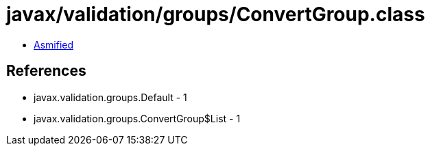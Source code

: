 = javax/validation/groups/ConvertGroup.class

 - link:ConvertGroup-asmified.java[Asmified]

== References

 - javax.validation.groups.Default - 1
 - javax.validation.groups.ConvertGroup$List - 1
